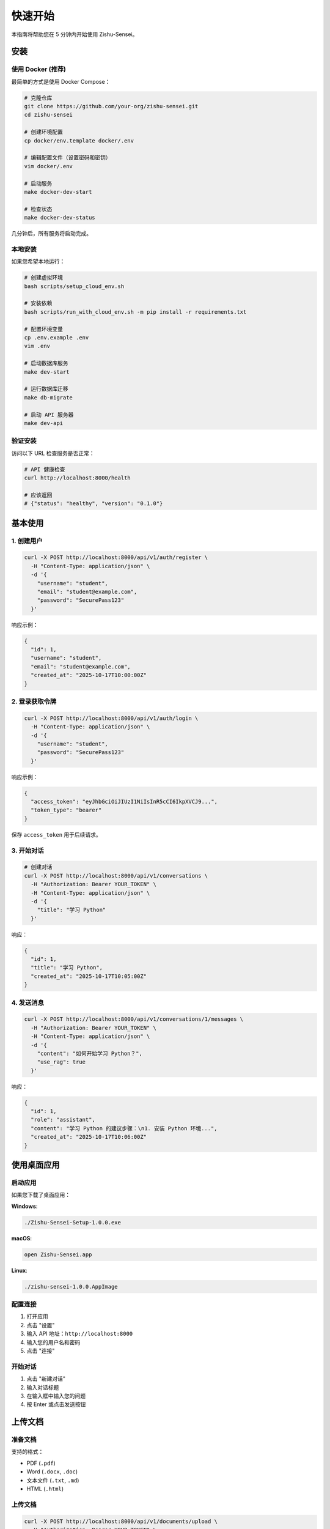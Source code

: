 ================
快速开始
================

本指南将帮助您在 5 分钟内开始使用 Zishu-Sensei。

安装
====

使用 Docker (推荐)
------------------

最简单的方式是使用 Docker Compose：

.. code-block:: bash

    # 克隆仓库
    git clone https://github.com/your-org/zishu-sensei.git
    cd zishu-sensei
    
    # 创建环境配置
    cp docker/env.template docker/.env
    
    # 编辑配置文件（设置密码和密钥）
    vim docker/.env
    
    # 启动服务
    make docker-dev-start
    
    # 检查状态
    make docker-dev-status

几分钟后，所有服务将启动完成。

本地安装
--------

如果您希望本地运行：

.. code-block:: bash

    # 创建虚拟环境
    bash scripts/setup_cloud_env.sh
    
    # 安装依赖
    bash scripts/run_with_cloud_env.sh -m pip install -r requirements.txt
    
    # 配置环境变量
    cp .env.example .env
    vim .env
    
    # 启动数据库服务
    make dev-start
    
    # 运行数据库迁移
    make db-migrate
    
    # 启动 API 服务器
    make dev-api

验证安装
--------

访问以下 URL 检查服务是否正常：

.. code-block:: bash

    # API 健康检查
    curl http://localhost:8000/health
    
    # 应该返回
    # {"status": "healthy", "version": "0.1.0"}

基本使用
========

1. 创建用户
-----------

.. code-block:: bash

    curl -X POST http://localhost:8000/api/v1/auth/register \
      -H "Content-Type: application/json" \
      -d '{
        "username": "student",
        "email": "student@example.com",
        "password": "SecurePass123"
      }'

响应示例：

.. code-block:: json

    {
      "id": 1,
      "username": "student",
      "email": "student@example.com",
      "created_at": "2025-10-17T10:00:00Z"
    }

2. 登录获取令牌
---------------

.. code-block:: bash

    curl -X POST http://localhost:8000/api/v1/auth/login \
      -H "Content-Type: application/json" \
      -d '{
        "username": "student",
        "password": "SecurePass123"
      }'

响应示例：

.. code-block:: json

    {
      "access_token": "eyJhbGciOiJIUzI1NiIsInR5cCI6IkpXVCJ9...",
      "token_type": "bearer"
    }

保存 ``access_token`` 用于后续请求。

3. 开始对话
-----------

.. code-block:: bash

    # 创建对话
    curl -X POST http://localhost:8000/api/v1/conversations \
      -H "Authorization: Bearer YOUR_TOKEN" \
      -H "Content-Type: application/json" \
      -d '{
        "title": "学习 Python"
      }'

响应：

.. code-block:: json

    {
      "id": 1,
      "title": "学习 Python",
      "created_at": "2025-10-17T10:05:00Z"
    }

4. 发送消息
-----------

.. code-block:: bash

    curl -X POST http://localhost:8000/api/v1/conversations/1/messages \
      -H "Authorization: Bearer YOUR_TOKEN" \
      -H "Content-Type: application/json" \
      -d '{
        "content": "如何开始学习 Python？",
        "use_rag": true
      }'

响应：

.. code-block:: json

    {
      "id": 1,
      "role": "assistant",
      "content": "学习 Python 的建议步骤：\n1. 安装 Python 环境...",
      "created_at": "2025-10-17T10:06:00Z"
    }

使用桌面应用
============

启动应用
--------

如果您下载了桌面应用：

**Windows**:

.. code-block:: bash

    ./Zishu-Sensei-Setup-1.0.0.exe

**macOS**:

.. code-block:: bash

    open Zishu-Sensei.app

**Linux**:

.. code-block:: bash

    ./zishu-sensei-1.0.0.AppImage

配置连接
--------

1. 打开应用
2. 点击 "设置"
3. 输入 API 地址：``http://localhost:8000``
4. 输入您的用户名和密码
5. 点击 "连接"

开始对话
--------

1. 点击 "新建对话"
2. 输入对话标题
3. 在输入框中输入您的问题
4. 按 Enter 或点击发送按钮

上传文档
========

准备文档
--------

支持的格式：

- PDF (``.pdf``)
- Word (``.docx``, ``.doc``)
- 文本文件 (``.txt``, ``.md``)
- HTML (``.html``)

上传文档
--------

.. code-block:: bash

    curl -X POST http://localhost:8000/api/v1/documents/upload \
      -H "Authorization: Bearer YOUR_TOKEN" \
      -F "file=@/path/to/document.pdf" \
      -F "title=Python 教程" \
      -F "category=programming"

响应：

.. code-block:: json

    {
      "id": 1,
      "title": "Python 教程",
      "filename": "document.pdf",
      "status": "processing",
      "uploaded_at": "2025-10-17T10:10:00Z"
    }

查看处理状态
------------

.. code-block:: bash

    curl -X GET http://localhost:8000/api/v1/documents/1 \
      -H "Authorization: Bearer YOUR_TOKEN"

当 ``status`` 变为 ``"ready"`` 时，文档已准备好用于 RAG 检索。

使用 RAG 查询
=============

启用 RAG
--------

在发送消息时设置 ``use_rag: true``：

.. code-block:: bash

    curl -X POST http://localhost:8000/api/v1/conversations/1/messages \
      -H "Authorization: Bearer YOUR_TOKEN" \
      -H "Content-Type: application/json" \
      -d '{
        "content": "Python 中的装饰器是什么？",
        "use_rag": true,
        "rag_config": {
          "top_k": 5,
          "min_score": 0.7
        }
      }'

系统会自动从上传的文档中检索相关内容，并基于这些内容生成回答。

查看引用来源
------------

响应中会包含引用的文档片段：

.. code-block:: json

    {
      "id": 2,
      "role": "assistant",
      "content": "装饰器是 Python 中的一种设计模式...",
      "sources": [
        {
          "document_id": 1,
          "title": "Python 教程",
          "chunk": "装饰器的基本概念...",
          "score": 0.92
        }
      ]
    }

配置选项
========

基本配置
--------

编辑 ``.env`` 文件：

.. code-block:: bash

    # API 配置
    API_HOST=0.0.0.0
    API_PORT=8000
    
    # 数据库配置
    DATABASE_URL=postgresql://user:pass@localhost/zishu
    
    # Redis 配置
    REDIS_URL=redis://localhost:6379/0
    
    # LLM 配置
    LLM_PROVIDER=openai
    LLM_API_KEY=your-api-key
    LLM_MODEL=gpt-4

LLM 提供商
----------

支持多个 LLM 提供商：

**OpenAI**:

.. code-block:: bash

    LLM_PROVIDER=openai
    LLM_API_KEY=sk-...
    LLM_MODEL=gpt-4

**Azure OpenAI**:

.. code-block:: bash

    LLM_PROVIDER=azure
    AZURE_OPENAI_ENDPOINT=https://your-resource.openai.azure.com/
    AZURE_OPENAI_API_KEY=your-key
    AZURE_OPENAI_DEPLOYMENT=gpt-4

**Anthropic Claude**:

.. code-block:: bash

    LLM_PROVIDER=anthropic
    ANTHROPIC_API_KEY=sk-ant-...
    ANTHROPIC_MODEL=claude-3-opus-20240229

**本地模型 (Ollama)**:

.. code-block:: bash

    LLM_PROVIDER=ollama
    OLLAMA_BASE_URL=http://localhost:11434
    OLLAMA_MODEL=llama2

重启服务以应用配置更改：

.. code-block:: bash

    make restart

常见任务
========

管理对话
--------

.. code-block:: bash

    # 列出所有对话
    curl -X GET http://localhost:8000/api/v1/conversations \
      -H "Authorization: Bearer YOUR_TOKEN"
    
    # 获取对话详情
    curl -X GET http://localhost:8000/api/v1/conversations/1 \
      -H "Authorization: Bearer YOUR_TOKEN"
    
    # 删除对话
    curl -X DELETE http://localhost:8000/api/v1/conversations/1 \
      -H "Authorization: Bearer YOUR_TOKEN"

管理文档
--------

.. code-block:: bash

    # 列出文档
    curl -X GET http://localhost:8000/api/v1/documents \
      -H "Authorization: Bearer YOUR_TOKEN"
    
    # 删除文档
    curl -X DELETE http://localhost:8000/api/v1/documents/1 \
      -H "Authorization: Bearer YOUR_TOKEN"

搜索文档
--------

.. code-block:: bash

    curl -X POST http://localhost:8000/api/v1/documents/search \
      -H "Authorization: Bearer YOUR_TOKEN" \
      -H "Content-Type: application/json" \
      -d '{
        "query": "Python 装饰器",
        "top_k": 10
      }'

故障排除
========

API 无法访问
------------

.. code-block:: bash

    # 检查服务状态
    make status
    
    # 查看日志
    make logs-api

数据库连接失败
--------------

.. code-block:: bash

    # 检查 PostgreSQL 是否运行
    docker ps | grep postgres
    
    # 查看数据库日志
    make logs-db

上传文档失败
------------

检查文件大小和格式：

- 最大文件大小：50MB
- 支持的格式：PDF, DOCX, TXT, MD, HTML

检查日志以获取详细错误信息：

.. code-block:: bash

    make logs-api

下一步
======

- 阅读 :doc:`configuration` 了解详细配置选项
- 查看 :doc:`advanced_usage` 学习高级功能
- 访问 :doc:`../api_reference/index` 了解完整 API

需要帮助？
==========

- 查看 :doc:`faq` 常见问题
- 访问 GitHub Issues: https://github.com/your-org/zishu-sensei/issues
- 加入社区讨论: https://discord.gg/zishu-sensei
